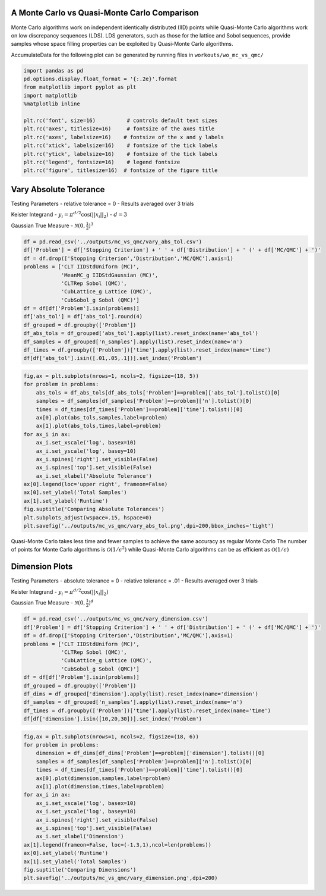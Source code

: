 A Monte Carlo vs Quasi-Monte Carlo Comparison
=============================================

Monte Carlo algorithms work on independent identically distributed (IID)
points while Quasi-Monte Carlo algorithms work on low discrepancy
sequences (LDS). LDS generators, such as those for the lattice and Sobol
sequences, provide samples whose space filling properties can be
exploited by Quasi-Monte Carlo algorithms.

AccumulateData for the following plot can be generated by running files
in ``workouts/wo_mc_vs_qmc/``

.. code:: ipython3

    import pandas as pd
    pd.options.display.float_format = '{:.2e}'.format
    from matplotlib import pyplot as plt
    import matplotlib
    %matplotlib inline
    
    plt.rc('font', size=16)          # controls default text sizes
    plt.rc('axes', titlesize=16)     # fontsize of the axes title
    plt.rc('axes', labelsize=16)    # fontsize of the x and y labels
    plt.rc('xtick', labelsize=16)    # fontsize of the tick labels
    plt.rc('ytick', labelsize=16)    # fontsize of the tick labels
    plt.rc('legend', fontsize=16)    # legend fontsize
    plt.rc('figure', titlesize=16)  # fontsize of the figure title

Vary Absolute Tolerance
=======================

Testing Parameters - relative tolerance = 0 - Results averaged over 3
trials

Keister Integrand - :math:`y_i = \pi^{d/2} \cos(||x_i||_2)` -
:math:`d=3`

Gaussian True Measure - :math:`\mathcal{N}(0,\frac{1}{2})^3`

.. code:: ipython3

    df = pd.read_csv('../outputs/mc_vs_qmc/vary_abs_tol.csv')
    df['Problem'] = df['Stopping Criterion'] + ' ' + df['Distribution'] + ' (' + df['MC/QMC'] + ')'
    df = df.drop(['Stopping Criterion','Distribution','MC/QMC'],axis=1)
    problems = ['CLT IIDStdUniform (MC)',
                'MeanMC_g IIDStdGaussian (MC)',
                'CLTRep Sobol (QMC)',
                'CubLattice_g Lattice (QMC)',
                'CubSobol_g Sobol (QMC)']
    df = df[df['Problem'].isin(problems)]
    df['abs_tol'] = df['abs_tol'].round(4)
    df_grouped = df.groupby(['Problem'])
    df_abs_tols = df_grouped['abs_tol'].apply(list).reset_index(name='abs_tol')
    df_samples = df_grouped['n_samples'].apply(list).reset_index(name='n')
    df_times = df.groupby(['Problem'])['time'].apply(list).reset_index(name='time')
    df[df['abs_tol'].isin([.01,.05,.1])].set_index('Problem')




.. raw:: html

    <div>
    <style scoped>
        .dataframe tbody tr th:only-of-type {
            vertical-align: middle;
        }
    
        .dataframe tbody tr th {
            vertical-align: top;
        }
    
        .dataframe thead th {
            text-align: right;
        }
    </style>
    <table border="1" class="dataframe">
      <thead>
        <tr style="text-align: right;">
          <th></th>
          <th>abs_tol</th>
          <th>solution</th>
          <th>n_samples</th>
          <th>time</th>
        </tr>
        <tr>
          <th>Problem</th>
          <th></th>
          <th></th>
          <th></th>
          <th></th>
        </tr>
      </thead>
      <tbody>
        <tr>
          <td>CLT IIDStdUniform (MC)</td>
          <td>1.00e-02</td>
          <td>2.17e+00</td>
          <td>4.72e+05</td>
          <td>1.91e-01</td>
        </tr>
        <tr>
          <td>CLT IIDStdUniform (MC)</td>
          <td>5.00e-02</td>
          <td>2.16e+00</td>
          <td>2.08e+04</td>
          <td>1.03e-02</td>
        </tr>
        <tr>
          <td>CLT IIDStdUniform (MC)</td>
          <td>1.00e-01</td>
          <td>2.17e+00</td>
          <td>6.75e+03</td>
          <td>4.85e-03</td>
        </tr>
        <tr>
          <td>MeanMC_g IIDStdGaussian (MC)</td>
          <td>1.00e-02</td>
          <td>2.17e+00</td>
          <td>6.12e+05</td>
          <td>6.87e-02</td>
        </tr>
        <tr>
          <td>MeanMC_g IIDStdGaussian (MC)</td>
          <td>5.00e-02</td>
          <td>2.18e+00</td>
          <td>4.01e+04</td>
          <td>8.17e-03</td>
        </tr>
        <tr>
          <td>MeanMC_g IIDStdGaussian (MC)</td>
          <td>1.00e-01</td>
          <td>2.18e+00</td>
          <td>1.46e+04</td>
          <td>4.96e-03</td>
        </tr>
        <tr>
          <td>CLTRep Sobol (QMC)</td>
          <td>1.00e-02</td>
          <td>2.17e+00</td>
          <td>4.10e+03</td>
          <td>7.78e-03</td>
        </tr>
        <tr>
          <td>CLTRep Sobol (QMC)</td>
          <td>5.00e-02</td>
          <td>2.17e+00</td>
          <td>4.10e+03</td>
          <td>7.16e-03</td>
        </tr>
        <tr>
          <td>CLTRep Sobol (QMC)</td>
          <td>1.00e-01</td>
          <td>2.17e+00</td>
          <td>4.10e+03</td>
          <td>7.97e-03</td>
        </tr>
        <tr>
          <td>CubLattice_g Lattice (QMC)</td>
          <td>1.00e-02</td>
          <td>2.17e+00</td>
          <td>2.05e+03</td>
          <td>5.65e-03</td>
        </tr>
        <tr>
          <td>CubLattice_g Lattice (QMC)</td>
          <td>5.00e-02</td>
          <td>2.17e+00</td>
          <td>1.02e+03</td>
          <td>3.22e-03</td>
        </tr>
        <tr>
          <td>CubLattice_g Lattice (QMC)</td>
          <td>1.00e-01</td>
          <td>2.17e+00</td>
          <td>1.02e+03</td>
          <td>2.87e-03</td>
        </tr>
        <tr>
          <td>CubSobol_g Sobol (QMC)</td>
          <td>1.00e-02</td>
          <td>2.17e+00</td>
          <td>2.05e+03</td>
          <td>4.06e-03</td>
        </tr>
        <tr>
          <td>CubSobol_g Sobol (QMC)</td>
          <td>5.00e-02</td>
          <td>2.17e+00</td>
          <td>1.02e+03</td>
          <td>2.38e-03</td>
        </tr>
        <tr>
          <td>CubSobol_g Sobol (QMC)</td>
          <td>1.00e-01</td>
          <td>2.17e+00</td>
          <td>1.02e+03</td>
          <td>2.12e-03</td>
        </tr>
      </tbody>
    </table>
    </div>



.. code:: ipython3

    fig,ax = plt.subplots(nrows=1, ncols=2, figsize=(18, 5))
    for problem in problems:
        abs_tols = df_abs_tols[df_abs_tols['Problem']==problem]['abs_tol'].tolist()[0]
        samples = df_samples[df_samples['Problem']==problem]['n'].tolist()[0]
        times = df_times[df_times['Problem']==problem]['time'].tolist()[0]
        ax[0].plot(abs_tols,samples,label=problem)
        ax[1].plot(abs_tols,times,label=problem)
    for ax_i in ax:
        ax_i.set_xscale('log', basex=10)
        ax_i.set_yscale('log', basey=10)
        ax_i.spines['right'].set_visible(False)
        ax_i.spines['top'].set_visible(False)
        ax_i.set_xlabel('Absolute Tolerance')
    ax[0].legend(loc='upper right', frameon=False)
    ax[0].set_ylabel('Total Samples')
    ax[1].set_ylabel('Runtime')
    fig.suptitle('Comparing Absolute Tolerances')
    plt.subplots_adjust(wspace=.15, hspace=0)
    plt.savefig('../outputs/mc_vs_qmc/vary_abs_tol.png',dpi=200,bbox_inches='tight')



.. image:: MC_vs_QMC_files/MC_vs_QMC_4_0.png


Quasi-Monte Carlo takes less time and fewer samples to achieve the same
accuracy as regular Monte Carlo The number of points for Monte Carlo
algorithms is :math:`\mathcal{O}(1/\epsilon^2)` while Quasi-Monte Carlo
algorithms can be as efficient as :math:`\mathcal{O}(1/\epsilon)`

Dimension Plots
===============

Testing Parameters - absolute tolerance = 0 - relative tolerance = .01 -
Results averaged over 3 trials

Keister Integrand - :math:`y_i = \pi^{d/2} \cos(||x_i||_2)`

Gaussian True Measure - :math:`\mathcal{N}(0,\frac{1}{2})^d`

.. code:: ipython3

    df = pd.read_csv('../outputs/mc_vs_qmc/vary_dimension.csv')
    df['Problem'] = df['Stopping Criterion'] + ' ' + df['Distribution'] + ' (' + df['MC/QMC'] + ')'
    df = df.drop(['Stopping Criterion','Distribution','MC/QMC'],axis=1)
    problems = ['CLT IIDStdUniform (MC)',
                'CLTRep Sobol (QMC)',
                'CubLattice_g Lattice (QMC)',
                'CubSobol_g Sobol (QMC)']
    df = df[df['Problem'].isin(problems)]
    df_grouped = df.groupby(['Problem'])
    df_dims = df_grouped['dimension'].apply(list).reset_index(name='dimension')
    df_samples = df_grouped['n_samples'].apply(list).reset_index(name='n')
    df_times = df.groupby(['Problem'])['time'].apply(list).reset_index(name='time')
    df[df['dimension'].isin([10,20,30])].set_index('Problem')




.. raw:: html

    <div>
    <style scoped>
        .dataframe tbody tr th:only-of-type {
            vertical-align: middle;
        }
    
        .dataframe tbody tr th {
            vertical-align: top;
        }
    
        .dataframe thead th {
            text-align: right;
        }
    </style>
    <table border="1" class="dataframe">
      <thead>
        <tr style="text-align: right;">
          <th></th>
          <th>dimension</th>
          <th>solution</th>
          <th>n_samples</th>
          <th>time</th>
        </tr>
        <tr>
          <th>Problem</th>
          <th></th>
          <th></th>
          <th></th>
          <th></th>
        </tr>
      </thead>
      <tbody>
        <tr>
          <td>CLT IIDStdUniform (MC)</td>
          <td>10</td>
          <td>-1.53e+02</td>
          <td>4.60e+04</td>
          <td>5.78e-02</td>
        </tr>
        <tr>
          <td>CLT IIDStdUniform (MC)</td>
          <td>20</td>
          <td>-8.28e+04</td>
          <td>4.75e+03</td>
          <td>1.38e-02</td>
        </tr>
        <tr>
          <td>CLT IIDStdUniform (MC)</td>
          <td>30</td>
          <td>-1.95e+07</td>
          <td>2.03e+04</td>
          <td>7.65e-02</td>
        </tr>
        <tr>
          <td>CLTRep Sobol (QMC)</td>
          <td>10</td>
          <td>-1.54e+02</td>
          <td>4.10e+03</td>
          <td>9.39e-03</td>
        </tr>
        <tr>
          <td>CLTRep Sobol (QMC)</td>
          <td>20</td>
          <td>-8.28e+04</td>
          <td>4.10e+03</td>
          <td>1.39e-02</td>
        </tr>
        <tr>
          <td>CLTRep Sobol (QMC)</td>
          <td>30</td>
          <td>-1.94e+07</td>
          <td>4.10e+03</td>
          <td>1.90e-02</td>
        </tr>
        <tr>
          <td>CubLattice_g Lattice (QMC)</td>
          <td>10</td>
          <td>-1.55e+02</td>
          <td>1.02e+03</td>
          <td>3.89e-03</td>
        </tr>
        <tr>
          <td>CubLattice_g Lattice (QMC)</td>
          <td>20</td>
          <td>-8.28e+04</td>
          <td>1.02e+03</td>
          <td>6.38e-03</td>
        </tr>
        <tr>
          <td>CubLattice_g Lattice (QMC)</td>
          <td>30</td>
          <td>-1.94e+07</td>
          <td>1.02e+03</td>
          <td>7.72e-03</td>
        </tr>
        <tr>
          <td>CubSobol_g Sobol (QMC)</td>
          <td>10</td>
          <td>-1.54e+02</td>
          <td>1.02e+03</td>
          <td>3.21e-03</td>
        </tr>
        <tr>
          <td>CubSobol_g Sobol (QMC)</td>
          <td>20</td>
          <td>-8.28e+04</td>
          <td>1.02e+03</td>
          <td>5.53e-03</td>
        </tr>
        <tr>
          <td>CubSobol_g Sobol (QMC)</td>
          <td>30</td>
          <td>-1.94e+07</td>
          <td>1.02e+03</td>
          <td>8.70e-03</td>
        </tr>
      </tbody>
    </table>
    </div>



.. code:: ipython3

    fig,ax = plt.subplots(nrows=1, ncols=2, figsize=(18, 6))
    for problem in problems:
        dimension = df_dims[df_dims['Problem']==problem]['dimension'].tolist()[0]
        samples = df_samples[df_samples['Problem']==problem]['n'].tolist()[0]
        times = df_times[df_times['Problem']==problem]['time'].tolist()[0]
        ax[0].plot(dimension,samples,label=problem)
        ax[1].plot(dimension,times,label=problem)
    for ax_i in ax:
        ax_i.set_xscale('log', basex=10)
        ax_i.set_yscale('log', basey=10)
        ax_i.spines['right'].set_visible(False)
        ax_i.spines['top'].set_visible(False)
        ax_i.set_xlabel('Dimension')
    ax[1].legend(frameon=False, loc=(-1.3,1),ncol=len(problems))
    ax[0].set_ylabel('Runtime')
    ax[1].set_ylabel('Total Samples')
    fig.suptitle('Comparing Dimensions')
    plt.savefig('../outputs/mc_vs_qmc/vary_dimension.png',dpi=200)



.. image:: MC_vs_QMC_files/MC_vs_QMC_8_0.png


